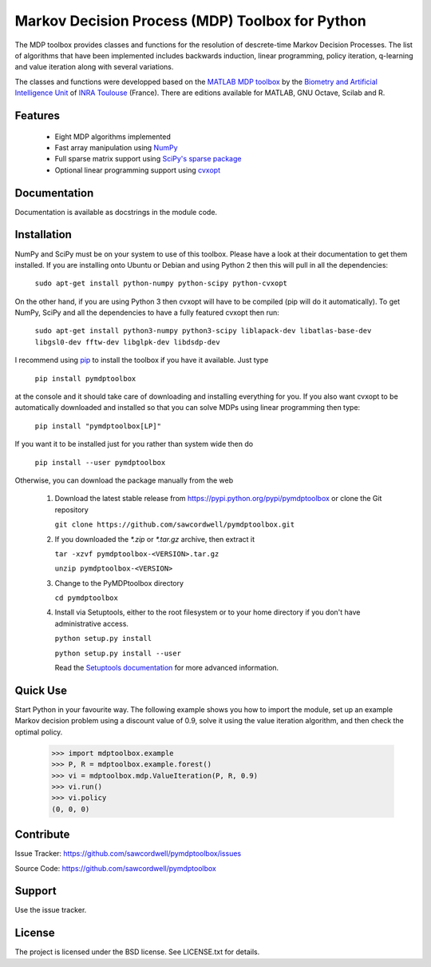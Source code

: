 Markov Decision Process (MDP) Toolbox for Python
================================================

.. image:: https://travis-ci.org/sawcordwell/pymdptoolbox.svg?branch=master
    :target: https://travis-ci.org/sawcordwell/pymdptoolbox
.. image:: https://coveralls.io/repos/sawcordwell/pymdptoolbox/badge.png
  :target: https://coveralls.io/r/sawcordwell/pymdptoolbox

The MDP toolbox provides classes and functions for the resolution of
descrete-time Markov Decision Processes. The list of algorithms that have been
implemented includes backwards induction, linear programming, policy iteration,
q-learning and value iteration along with several variations.

The classes and functions were developped based on the
`MATLAB <http://www.mathworks.com/products/matlab/>`_
`MDP toolbox <http://www.inra.fr/mia/T/MDPtoolbox/>`_ by the
`Biometry and Artificial Intelligence Unit <http://mia.toulouse.inra.fr/>`_ of
`INRA Toulouse <http://www.toulouse.inra.fr/>`_ (France). There are editions
available for MATLAB, GNU Octave, Scilab and R.

Features
--------
  - Eight MDP algorithms implemented
  - Fast array manipulation using `NumPy <http://www.numpy.org>`_
  - Full sparse matrix support using
    `SciPy's sparse package <http://www.scipy.org/SciPyPackages/Sparse>`_
  - Optional linear programming support using
    `cvxopt <http://abel.ee.ucla.edu/cvxopt/>`_

Documentation
-------------
Documentation is available as docstrings in the module code.

.. TODO and as html in the doc folder or from `the MDPtoolbox homepage <>`_.

Installation
------------
NumPy and SciPy must be on your system to use of this toolbox. Please have a
look at their documentation to get them installed. If you are installing
onto Ubuntu or Debian and using Python 2 then this will pull in all the
dependencies:

  ``sudo apt-get install python-numpy python-scipy python-cvxopt``

On the other hand, if you are using Python 3 then cvxopt will have to be
compiled (pip will do it automatically). To get NumPy, SciPy and all the
dependencies to have a fully featured cvxopt then run:

  ``sudo apt-get install python3-numpy python3-scipy liblapack-dev libatlas-base-dev libgsl0-dev fftw-dev libglpk-dev libdsdp-dev``

I recommend using `pip <https://pip.pypa.io/en/latest/>`_ to install
the toolbox if you have it available. Just type

  ``pip install pymdptoolbox``

at the console and it should take care of downloading and installing everything
for you. If you also want cvxopt to be automatically downloaded and installed
so that you can solve MDPs using linear programming then type:

  ``pip install "pymdptoolbox[LP]"``

If you want it to be installed just for you rather than system wide then do

  ``pip install --user pymdptoolbox``

Otherwise, you can download the package manually from the web

  1. Download the latest stable release from
     https://pypi.python.org/pypi/pymdptoolbox or clone the Git repository

     ``git clone https://github.com/sawcordwell/pymdptoolbox.git``

  2. If you downloaded the `*.zip` or `*.tar.gz` archive, then extract it

     ``tar -xzvf pymdptoolbox-<VERSION>.tar.gz``

     ``unzip pymdptoolbox-<VERSION>``

  3. Change to the PyMDPtoolbox directory

     ``cd pymdptoolbox``

  4. Install via Setuptools, either to the root filesystem or to your home
     directory if you don't have administrative access.

     ``python setup.py install``

     ``python setup.py install --user``
       
     Read the
     `Setuptools documentation <https://pythonhosted.org/setuptools/>`_ for
     more advanced information.

Quick Use
---------
Start Python in your favourite way. The following example shows you how to
import the module, set up an example Markov decision problem using a discount
value of 0.9, solve it using the value iteration algorithm, and then check the
optimal policy.

  >>> import mdptoolbox.example
  >>> P, R = mdptoolbox.example.forest()
  >>> vi = mdptoolbox.mdp.ValueIteration(P, R, 0.9)
  >>> vi.run()
  >>> vi.policy
  (0, 0, 0)

Contribute
----------
Issue Tracker: https://github.com/sawcordwell/pymdptoolbox/issues

Source Code: https://github.com/sawcordwell/pymdptoolbox

Support
-------
Use the issue tracker.

License
-------
The project is licensed under the BSD license. See LICENSE.txt for details.


